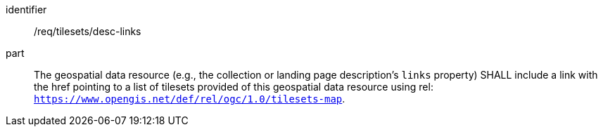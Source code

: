 [[req_tilesets_desc-links]]
////
[width="90%",cols="2,6a"]
|===
^|*Requirement {counter:req-id}* |*/req/tilesets/desc-links*
^|A |The geospatial data resource (e.g., the collection or landing page description's `links` property) SHALL include a link with the href pointing to a list of tilesets provided of this geospatial data resource using rel: `https://www.opengis.net/def/rel/ogc/1.0/tilesets-map`.
|===
////

[requirement]
====
[%metadata]
identifier:: /req/tilesets/desc-links
part:: The geospatial data resource (e.g., the collection or landing page description's `links` property) SHALL include a link with the href pointing to a list of tilesets provided of this geospatial data resource using rel: `https://www.opengis.net/def/rel/ogc/1.0/tilesets-map`.
====